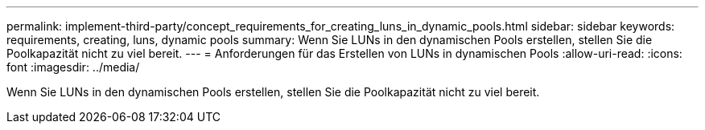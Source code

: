 ---
permalink: implement-third-party/concept_requirements_for_creating_luns_in_dynamic_pools.html 
sidebar: sidebar 
keywords: requirements, creating, luns, dynamic pools 
summary: Wenn Sie LUNs in den dynamischen Pools erstellen, stellen Sie die Poolkapazität nicht zu viel bereit. 
---
= Anforderungen für das Erstellen von LUNs in dynamischen Pools
:allow-uri-read: 
:icons: font
:imagesdir: ../media/


[role="lead"]
Wenn Sie LUNs in den dynamischen Pools erstellen, stellen Sie die Poolkapazität nicht zu viel bereit.
